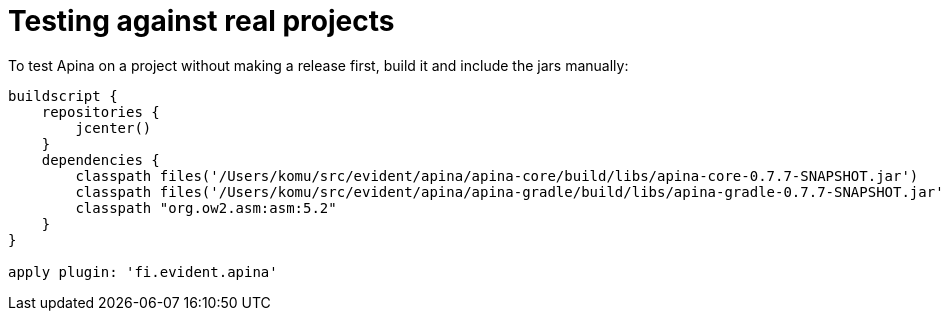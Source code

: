 # Testing against real projects

To test Apina on a project without making a release first, build it and include
the jars manually:

[source,groovy]
----
buildscript {
    repositories {
        jcenter()
    }
    dependencies {
        classpath files('/Users/komu/src/evident/apina/apina-core/build/libs/apina-core-0.7.7-SNAPSHOT.jar')
        classpath files('/Users/komu/src/evident/apina/apina-gradle/build/libs/apina-gradle-0.7.7-SNAPSHOT.jar')
        classpath "org.ow2.asm:asm:5.2"
    }
}

apply plugin: 'fi.evident.apina'
----

